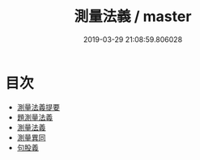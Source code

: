 #+TITLE: 測量法義 / master
#+DATE: 2019-03-29 21:08:59.806028
* 目次
 - [[file:KR3f0014_000.txt::000-1a][測量法義提要]]
 - [[file:KR3f0014_000.txt::000-4a][題測量法義]]
 - [[file:KR3f0014_000.txt::000-5a][測量法義]]
 - [[file:KR3f0014_000.txt::000-37a][測量異同]]
 - [[file:KR3f0014_000.txt::000-44a][句股義]]
